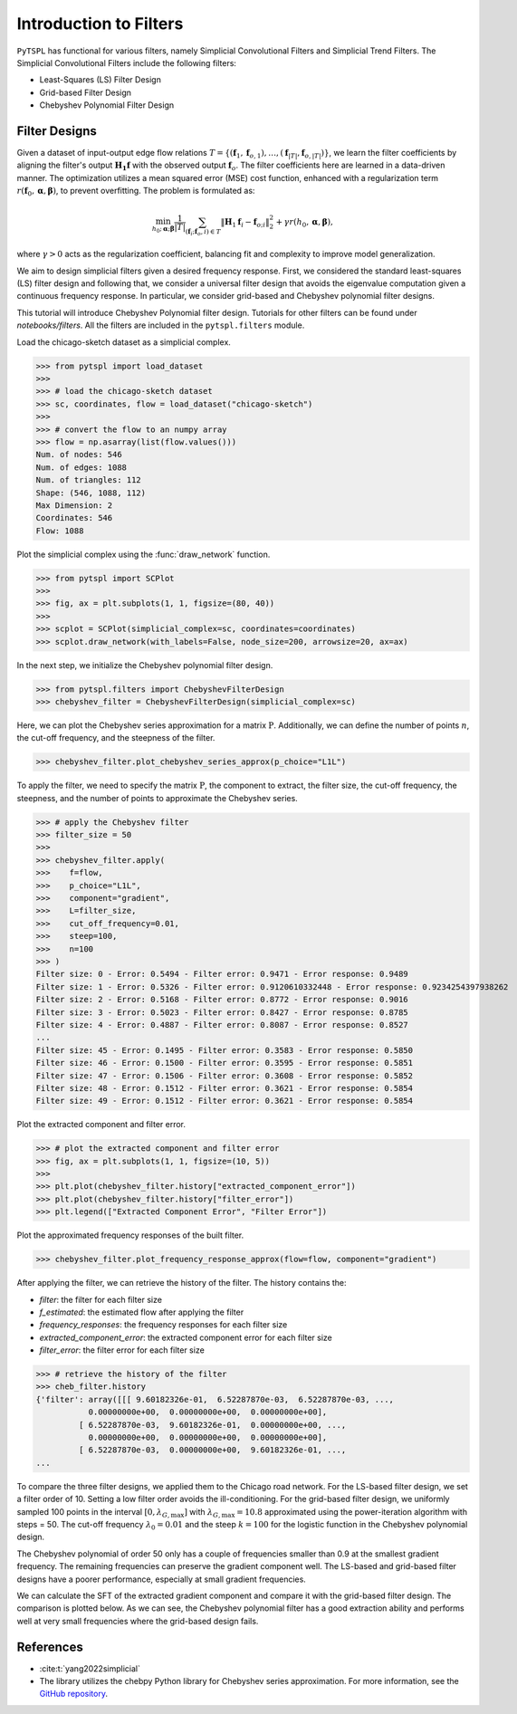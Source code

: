 =======================
Introduction to Filters
=======================


``PyTSPL`` has functional for various filters, namely Simplicial Convolutional Filters and Simplicial Trend Filters.
The Simplicial Convolutional Filters include the following filters:

- Least-Squares (LS) Filter Design
- Grid-based Filter Design
- Chebyshev Polynomial Filter Design


Filter Designs
--------------
Given a dataset of input-output edge flow relations 
:math:`T = \{(\mathbf{f}_1, \mathbf{f}_{o, 1}), \ldots, (\mathbf{f}_{|T|}, \mathbf{f}_{o, |T|})\}`, 
we learn the filter coefficients by aligning the filter's output 
:math:`\mathbf{H_1} \mathbf{f}` with the observed output :math:`\mathbf{f}_o`. 
The filter coefficients here are learned in a data-driven manner. 
The optimization utilizes a mean squared error (MSE) cost function, 
enhanced with a regularization term :math:`r(\mathbf{f}_0, \boldsymbol{\alpha}, \boldsymbol{\beta})`, 
to prevent overfitting. The problem is formulated as:

.. math::
    \min_{h_0; \boldsymbol{\alpha}; \boldsymbol{\beta}} \frac{1}{|T|} \sum_{(\mathbf{f}_i; \mathbf{f}_o, i) \in T} \|\mathbf{H}_{1} \mathbf{f}_i - \mathbf{f}_{o;i}\|_2^2 + \gamma r(h_0, \boldsymbol{\alpha}, \boldsymbol{\beta}),

where :math:`\gamma > 0` acts as the regularization coefficient, balancing 
fit and complexity to improve model generalization.

We aim to design simplicial filters given a desired frequency response. 
First, we considered the standard least-squares (LS) filter design and 
following that, we consider a universal filter design that avoids the 
eigenvalue computation given a continuous frequency response. 
In particular, we consider grid-based and Chebyshev polynomial filter designs.


This tutorial will introduce Chebyshev Polynomial filter design. Tutorials for other filters 
can be found under `notebooks/filters`. All the filters are included in the ``pytspl.filters`` 
module.


Load the chicago-sketch dataset as a simplicial complex.

>>> from pytspl import load_dataset
>>> 
>>> # load the chicago-sketch dataset
>>> sc, coordinates, flow = load_dataset("chicago-sketch")
>>>
>>> # convert the flow to an numpy array
>>> flow = np.asarray(list(flow.values()))
Num. of nodes: 546
Num. of edges: 1088
Num. of triangles: 112
Shape: (546, 1088, 112)
Max Dimension: 2
Coordinates: 546
Flow: 1088


Plot the simplicial complex using the :func:`draw_network` function.

>>> from pytspl import SCPlot
>>>
>>> fig, ax = plt.subplots(1, 1, figsize=(80, 40))
>>>
>>> scplot = SCPlot(simplicial_complex=sc, coordinates=coordinates)
>>> scplot.draw_network(with_labels=False, node_size=200, arrowsize=20, ax=ax)

.. image:: figures/chicago-sketch-example.png


In the next step, we initialize the Chebyshev polynomial filter design.

>>> from pytspl.filters import ChebyshevFilterDesign
>>> chebyshev_filter = ChebyshevFilterDesign(simplicial_complex=sc)



Here, we can plot the Chebyshev series approximation for a matrix :math:`\textbf{P}`.
Additionally, we can define the number of points :math:`n`, the cut-off frequency,
and the steepness of the filter.

>>> chebyshev_filter.plot_chebyshev_series_approx(p_choice="L1L")

.. image:: figures/filters/cheb_series_approx.png


To apply the filter, we need to specify the matrix :math:`\textbf{P}`, the component to 
extract, the filter size, the cut-off frequency, the steepness, and the number of points
to approximate the Chebyshev series.

>>> # apply the Chebyshev filter
>>> filter_size = 50
>>>
>>> chebyshev_filter.apply(
>>>    f=flow, 
>>>    p_choice="L1L", 
>>>    component="gradient", 
>>>    L=filter_size, 
>>>    cut_off_frequency=0.01, 
>>>    steep=100, 
>>>    n=100
>>> )
Filter size: 0 - Error: 0.5494 - Filter error: 0.9471 - Error response: 0.9489
Filter size: 1 - Error: 0.5326 - Filter error: 0.9120610332448 - Error response: 0.9234254397938262
Filter size: 2 - Error: 0.5168 - Filter error: 0.8772 - Error response: 0.9016
Filter size: 3 - Error: 0.5023 - Filter error: 0.8427 - Error response: 0.8785
Filter size: 4 - Error: 0.4887 - Filter error: 0.8087 - Error response: 0.8527
...
Filter size: 45 - Error: 0.1495 - Filter error: 0.3583 - Error response: 0.5850
Filter size: 46 - Error: 0.1500 - Filter error: 0.3595 - Error response: 0.5851
Filter size: 47 - Error: 0.1506 - Filter error: 0.3608 - Error response: 0.5852
Filter size: 48 - Error: 0.1512 - Filter error: 0.3621 - Error response: 0.5854
Filter size: 49 - Error: 0.1512 - Filter error: 0.3621 - Error response: 0.5854


Plot the extracted component and filter error.

>>> # plot the extracted component and filter error
>>> fig, ax = plt.subplots(1, 1, figsize=(10, 5))
>>> 
>>> plt.plot(chebyshev_filter.history["extracted_component_error"])
>>> plt.plot(chebyshev_filter.history["filter_error"])
>>> plt.legend(["Extracted Component Error", "Filter Error"])

.. image:: figures/filters/chebyshev_filter_error.png
  :width: 500


Plot the approximated frequency responses of the built filter.

>>> chebyshev_filter.plot_frequency_response_approx(flow=flow, component="gradient")

.. image:: figures/filters/chebyshev_freq_response.png


After applying the filter, we can retrieve the history of the filter.
The history contains the:

- *filter*: the filter for each filter size
- *f_estimated*: the estimated flow after applying the filter
- *frequency_responses*: the frequency responses for each filter size
- *extracted_component_error*: the extracted component error for each filter size
- *filter_error*: the filter error for each filter size

>>> # retrieve the history of the filter
>>> cheb_filter.history
{'filter': array([[[ 9.60182326e-01,  6.52287870e-03,  6.52287870e-03, ...,
           0.00000000e+00,  0.00000000e+00,  0.00000000e+00],
         [ 6.52287870e-03,  9.60182326e-01,  0.00000000e+00, ...,
           0.00000000e+00,  0.00000000e+00,  0.00000000e+00],
         [ 6.52287870e-03,  0.00000000e+00,  9.60182326e-01, ...,
...


To compare the three filter designs, we applied them to the Chicago road network. For the LS-based filter design, 
we set a filter order of 10. Setting a low filter order avoids the ill-conditioning. For the grid-based filter design, 
we uniformly sampled 100 points in the interval :math:`[0, \lambda_{G,\text{max}}]` with :math:`\lambda_{G,\text{max}} = 10.8` 
approximated using the power-iteration algorithm with steps = 50. The cut-off frequency :math:`\lambda_{0} = 0.01` and the steep 
:math:`k = 100` for the logistic function in the Chebyshev polynomial design.

The Chebyshev polynomial of order 50 only has a couple of frequencies smaller than 0.9 at the smallest gradient frequency. 
The remaining frequencies can preserve the gradient component well. The LS-based and grid-based filter designs have 
a poorer performance, especially at small gradient frequencies. 

.. image:: figures/filters/filter_freq_responses_all.png


We can calculate the SFT of the extracted gradient component and compare it with the grid-based filter design. 
The comparison is plotted below. As we can see, the Chebyshev polynomial filter has a good extraction ability and 
performs well at very small frequencies where the grid-based design fails.


.. image:: figures/filters/sft_filters_gradient.png



References
----------

- :cite:t:`yang2022simplicial`
- The library utilizes the chebpy Python library for Chebyshev series approximation. For more information, see the `GitHub repository <https://github.com/chebpy/chebpy>`_.

